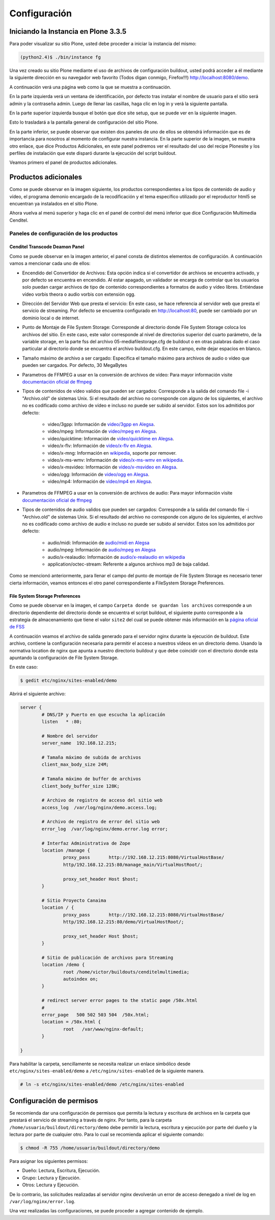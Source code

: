 .. highlight:: rest

.. _manual_de_configuracion:

=============
Configuración
=============

Iniciando la Instancia en Plone 3.3.5
=====================================

Para poder visualizar su sitio Plone, usted debe proceder a iniciar la instancia del mismo:

.. code-block:: console

    (python2.4)$ ./bin/instance fg

Una vez creado su sitio Plone mediante el uso de archivos de configuración buildout,
usted podrá acceder a él mediante la siguiente dirección en su navegador web favorito
(Todos digan conmigo, Firefox!!!) `http://localhost:8080/demo <http://localhost:8080/demo>`_.

A continuación verá una página web como la que se muestra a continuación.

.. image:: ../_static/multimedia_plone_home.png

En la parte izquierda verá un ventana de identificación, por defecto tras instalar
el nombre de usuario para el sitio será admin y la contraseña admin. Luego de llenar
las casillas, haga clic en log in y verá la siguiente pantalla.

.. image:: ../_static/multimedia_plone_logged.png

En la parte superior izquierda busque el botón que dice site setup, que se puede ver
en la siguiente imagen.

.. image:: ../_static/multimedia_rightcorner.png

Esto lo trasladará a la pantalla general de configuración del sitio Plone.

.. image:: ../_static/multimedia_panel.png

En la parte inferior, se puede observar que existen dos paneles de uno de ellos
se obtendrá información que es de importancia para nosotros al momento de configurar
nuestra instancia. En la parte superior de la imagen, se muestra otro enlace, que dice
Productos Adicionales, en este panel podremos ver el resultado del uso del recipe
Plonesite y los perfiles de instalación que este disparó durante la ejecución del
script buildout.

Veamos primero el panel de productos adicionales.

Productos adicionales
=====================

Como se puede observar en la imagen siguiente, los productos correspondientes a los
tipos de contenido de audio y vídeo, el programa demonio encargado de la recodificación
y el tema específico utilizado por el reproductor html5 se encuentran ya instalados
en el sitio Plone.

.. image:: ../_static/multimedia_products.png

Ahora vuelva al menú superior y haga clic en el panel de control del menú inferior
que dice Configuración Multimedia Cenditel.

.. image:: ../_static/multimedia_panel.png

Paneles de configuración de los productos
-----------------------------------------

Cenditel Transcode Deamon Panel
^^^^^^^^^^^^^^^^^^^^^^^^^^^^^^^

.. image:: ../_static/multimedia_cenditelpanel.png

Como se puede observar en la imagen anterior, el panel consta de distintos elementos
de configuración. A continuación vamos a mencionar cada uno de ellos:

* Encendido del Convertidor de Archivos: Esta opción indica si el convertidor de archivos se encuentra activado, y por defecto se encuentra en encendido. Al estar apagado, un validador se encarga de controlar que los usuarios solo puedan cargar archivos de tipo de contenido correspondientes a formatos de audio y vídeo libres. Entiéndase vídeo vorbis theora o audio vorbis con extensión ogg.
* Dirección del Servidor Web que presta el servicio: En este caso, se hace referencia al servidor web que presta el servicio de streaming. Por defecto se encuentra configurado en http://localhost:80, puede ser cambiado por un dominio local o de internet. 
* Punto de Montaje de File System Storage: Corresponde al directorio donde File System Storage coloca los archivos del sitio. En este caso, este valor corresponde al nivel de directorios superior del cuarto parámetro, de la variable storage, en la parte fss del archivo 05-mediafilestorage.cfg de buildout o en otras palabras dado el caso particular al directorio donde se encuentra el archivo buildout.cfg. En este campo, evite dejar espacios en blanco.
* Tamaño máximo de archivo a ser cargado: Especifica el tamaño máximo para archivos de audio o vídeo que pueden ser cargados. Por defecto, 30 MegaBytes
* Parametros de FFMPEG a usar en la conversión de archivos de vídeo: Para mayor información visite `documentación oficial de ffmpeg <http://www.ffmpeg.org/ffmpeg.html#SEC3>`_

* Tipos de contenidos de vídeo validos que pueden ser cargados: Corresponde a la salida del comando file -i "Archivo.old" de sistemas Unix. Si el resultado del archivo no corresponde con alguno de los siguientes, el archivo no es codificado como archivo de vídeo e incluso no puede ser subido al servidor. Estos son los admitidos por defecto:

    * video/3gpp: Información de `video/3gpp en Alegsa <http://www.alegsa.com.ar/Dic/3gp.php>`_.
    * video/mpeg: Información de `video/mpeg en Alegsa  <http://www.alegsa.com.ar/Dic/mpeg.php>`_.
    * video/quicktime: Información de `video/quicktime en Alegsa <http://www.alegsa.com.ar/Dic/quicktime.php>`_.
    * video/x-flv: Información de `video/x-flv en Alegsa <http://www.alegsa.com.ar/Dic/flv.php>`_.
    * video/x-mng: Información en `wikipedia <http://es.wikipedia.org/wiki/Multiple-image_Network_Graphics>`_, soporte por remover.
    * video/x-ms-wmv: Información de `video/x-ms-wmv en wikipedia <http://es.wikipedia.org/wiki/Windows_Media_Video>`_.
    * video/x-msvideo: Información de `video/x-msvideo en Alegsa <http://www.alegsa.com.ar/Dic/avi.php>`_.
    * video/ogg: Información de `video/ogg en Alegsa <http://www.alegsa.com.ar/Dic/ogg.php>`_.
    * video/mp4: Información de `video/mp4 en Alegsa <http://www.alegsa.com.ar/Dic/mp4.php>`_.

* Parametros de FFMPEG a usar en la conversión de archivos de audio: Para mayor información visite `documentación oficial de ffmpeg <http://www.ffmpeg.org/ffmpeg.html#SEC3>`_
* Tipos de contenidos de audio validos que pueden ser cargados: Corresponde a la salida del comando file -i "Archivo.old" de sistemas Unix. Si el resultado del archivo no corresponde con alguno de los siguientes, el archivo no es codificado como archivo de audio e incluso no puede ser subido al servidor. Estos son los admitidos por defecto:

    * audio/midi: Información de `audio/midi en Alegsa <http://www.alegsa.com.ar/Notas/58.php>`_
    * audio/mpeg: Información de `audio/mpeg en Alegsa <http://www.alegsa.com.ar/Dic/mp3.php>`_
    * audio/x-realaudio: Información de `audio/x-realaudio en wikipedia <http://en.wikipedia.org/wiki/RealAudio>`_
    * application/octec-stream: Referente a algunos archivos mp3 de baja calidad.

Como se mencionó anteriormente, para llenar el campo del punto de montaje de File System Storage es necesario tener cierta información,
veamos entonces el otro panel correspondiente a FileSystem Storage Preferences.

File System Storage Preferences
^^^^^^^^^^^^^^^^^^^^^^^^^^^^^^^

.. image:: ../_static/multimedia_fss_panel.png

Como se puede observar en la imagen, el campo ``Carpeta donde se guardan los archivos`` corresponde a un directorio dependiente del directorio donde
se encuentra el script buildout, el siguiente punto corresponde a la estrategia de almacenamiento que tiene el valor ``site2`` del cual se puede obtener más
información en la `página oficial de FSS <http://ingeniweb.sourceforge.net/Products/FileSystemStorage/>`_

A continuación veamos el archivo de salida generado para el servidor nginx durante la ejecución de buildout.
Este archivo, contiene la configuración necesaria para permitir el acceso a nuestros vídeos en un directorio demo.
Usando la normativa location de nginx que apunta a nuestro directorio buildout y que debe coincidir con el directorio donde esta
apuntando la configuración de File System Storage. 

En este caso:

.. code-block:: console

    $ gedit etc/nginx/sites-enabled/demo

Abrirá el siguiente archivo:

.. code-block:: console

    server {
            # DNS/IP y Puerto en que escucha la aplicación
            listen   * :80;

            # Nombre del servidor
            server_name  192.168.12.215;

            # Tamaña máximo de subida de archivos
            client_max_body_size 24M;

            # Tamaña máximo de buffer de archivos
            client_body_buffer_size 128K;
    
            # Archivo de registro de acceso del sitio web
            access_log  /var/log/nginx/demo.access.log;
    
            # Archivo de registro de error del sitio web
            error_log  /var/log/nginx/demo.error.log error;
    
            # Interfaz Administrativa de Zope
            location /manage {
                    proxy_pass       http://192.168.12.215:8080/VirtualHostBase/
                    http/192.168.12.215:80/manage_main/VirtualHostRoot/;
                    
                    proxy_set_header Host $host;
            }
    
            # Sitio Proyecto Canaima 
            location / {
                    proxy_pass       http://192.168.12.215:8080/VirtualHostBase/
                    http/192.168.12.215:80/demo/VirtualHostRoot/;
                    
                    proxy_set_header Host $host;
            }
    
            # Sitio de publicación de archivos para Streaming
            location /demo {
                    root /home/victor/buildouts/cenditelmultimedia;
                    autoindex on;
            }
    
            # redirect server error pages to the static page /50x.html
            #
            error_page   500 502 503 504  /50x.html;
            location = /50x.html {
                    root   /var/www/nginx-default;
            }
    
    }

Para habilitar la carpeta, sencillamente se necesita realizar un enlace simbólico
desde ``etc/nginx/sites-enabled/demo`` a ``/etc/nginx/sites-enabled`` de la
siguiente manera.

.. code-block:: console

     # ln -s etc/nginx/sites-enabled/demo /etc/nginx/sites-enabled

Configuración de permisos
=========================

Se recomienda dar una configuración de permisos que permita la lectura y escritura
de archivos en la carpeta que prestará el servicio de streaming a través de nginx.
Por tanto, para la carpeta ``/home/usuario/buildout/directory/demo`` debe permitir
la lectura, escritura y ejecución por parte del dueño y la lectura por parte de
cualquier otro. Para lo cual se recomienda aplicar el siguiente comando:

.. code-block:: console

     $ chmod -R 755 /home/usuario/buildout/directory/demo

Para asignar los siguientes permisos:

* Dueño: Lectura, Escritura, Ejecución.
* Grupo: Lectura y Ejecución.
* Otros: Lectura y Ejecución.

De lo contrario, las solicitudes realizadas al servidor nginx devolverán un error
de acceso denegado a nivel de log en ``/var/log/nginx/error.log``.

Una vez realizadas las configuraciones, se puede proceder a agregar contenido de ejemplo.